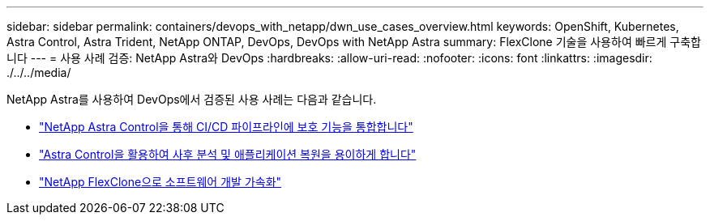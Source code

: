 ---
sidebar: sidebar 
permalink: containers/devops_with_netapp/dwn_use_cases_overview.html 
keywords: OpenShift, Kubernetes, Astra Control, Astra Trident, NetApp ONTAP, DevOps, DevOps with NetApp Astra 
summary: FlexClone 기술을 사용하여 빠르게 구축합니다 
---
= 사용 사례 검증: NetApp Astra와 DevOps
:hardbreaks:
:allow-uri-read: 
:nofooter: 
:icons: font
:linkattrs: 
:imagesdir: ./../../media/


[role="lead"]
NetApp Astra를 사용하여 DevOps에서 검증된 사용 사례는 다음과 같습니다.

* link:dwn_use_case_integrated_data_protection.html["NetApp Astra Control을 통해 CI/CD 파이프라인에 보호 기능을 통합합니다"]
* link:dwn_use_case_postmortem_with_restore.html["Astra Control을 활용하여 사후 분석 및 애플리케이션 복원을 용이하게 합니다"]
* link:dwn_use_case_flexclone.html["NetApp FlexClone으로 소프트웨어 개발 가속화"]

